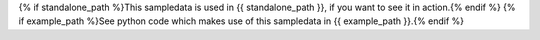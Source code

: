 {% if standalone_path %}This sampledata is used in {{ standalone_path }}, if you want to see it in action.{% endif %}
{% if example_path %}See python code which makes use of this sampledata in {{ example_path }}.{% endif %}
